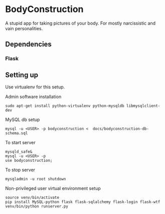 * BodyConstruction
A stupid app for taking pictures of your body. For mostly narcissistic and vain personalities.
** Dependencies
*** Flask


** Setting up
Use virtualenv for this setup.

Admin software installation
#+BEGIN_SRC shell
  sudo apt-get install python-virtualenv python-mysqldb libmysqlclient-dev
#+END_SRC

MySQL db setup
#+BEGIN_SRC shell
mysql -u <USER> -p bodyconstruction <  docs/bodyconstruction-db-schema.sql
#+END_SRC

To start server
#+BEGIN_SRC shell
mysqld_safe&
mysql -u <USER> -p
use bodyconstruction;
#+END_SRC

To stop server
#+BEGIN_SRC shell
mysqladmin -u root shutdown
#+END_SRC

Non-privileged user virtual environment setup
#+BEGIN_SRC shell
source venv/bin/activate
pip install MySQL-python flask flask-sqlalchemy flask-login flask-wtf
venv/bin/python runserver.py
#+END_SRC
